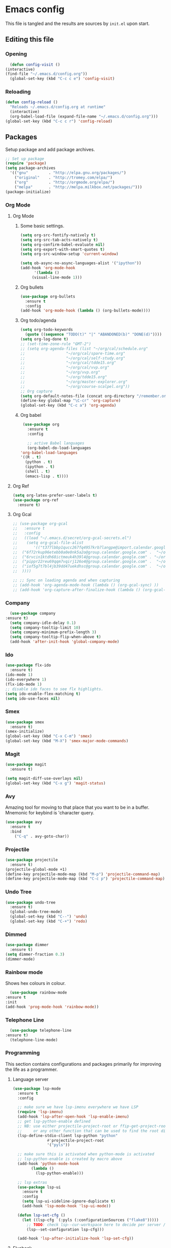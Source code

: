 * Emacs config
  This file is tangled and the results are sources by =init.el= upon start. 

** Editing this file
*** Opening
    #+BEGIN_SRC emacs-lisp :tangle yes
      (defun config-visit ()
	(interactive)
	(find-file "~/.emacs.d/config.org"))
      (global-set-key (kbd "C-c c e") 'config-visit)
    #+END_SRC

*** Reloading
  #+BEGIN_SRC emacs-lisp :tangle yes
  (defun config-reload ()
    "Reloads ~/.emacs.d/config.org at runtime"
    (interactive)
    (org-babel-load-file (expand-file-name "~/.emacs.d/config.org")))
  (global-set-key (kbd "C-c c r") 'config-reload)
  #+END_SRC

** Packages
   Setup package and add package archives.
  #+BEGIN_SRC emacs-lisp :tangle yes
	;; Set up package 
	(require 'package)
	(setq package-archives
	  '(("gnu"         . "http://elpa.gnu.org/packages/")
		("original"    . "http://tromey.com/elpa/")
		("org"         . "http://orgmode.org/elpa/")
		("melpa"       . "http://melpa.milkbox.net/packages/")))
	(package-initialize)
  #+END_SRC

*** Org Mode
**** Org Mode
***** Some basic settings.
   #+BEGIN_SRC emacs-lisp :tangle yes
     (setq org-src-fontify-natively t)
     (setq org-src-tab-acts-natively t)
     (setq org-confirm-babel-evaluate nil)
     (setq org-export-with-smart-quotes t)
     (setq org-src-window-setup 'current-window)

     (setq ob-async-no-async-languages-alist '("ipython"))
     (add-hook 'org-mode-hook
	       '(lambda ()
		  (visual-line-mode 1)))
   #+END_SRC
***** Org bullets
   #+BEGIN_SRC emacs-lisp :tangle yes  
     (use-package org-bullets
       :ensure t
       :config
	 (add-hook 'org-mode-hook (lambda () (org-bullets-mode))))
   #+END_SRC

***** Org todo/agenda
   #+BEGIN_SRC emacs-lisp :tangle yes
     (setq org-todo-keywords
	   (quote ((sequence "TODO(t)" "|" "ABANDONED(b)" "DONE(d)"))))
     (setq org-log-done t)
     ;; (set-time-zone-rule "GMT-2")
     ;; (setq org-agenda-files (list "~/org/cal/schedule.org"
     ;; 			     "~/org/cal/spare-time.org"
     ;; 			     "~/org/cal/self-study.org"
     ;; 			     "~/org/cal/tdde15.org"
     ;; 			     "~/org/cal/vvp.org"
     ;; 			     "~/org/vvp.org"
     ;; 			     "~/org/tdde15.org"
     ;; 			     "~/org/master-explorer.org"
     ;; 			     "~/org/course-scalpel.org"))
     ;; Org capture
     (setq org-default-notes-file (concat org-directory "/remember.org"))
     (define-key global-map "\C-cr" 'org-capture)
     (global-set-key (kbd "C-c a") 'org-agenda)
   #+END_SRC

***** Org babel
   #+BEGIN_SRC emacs-lisp :tangle yes
     (use-package org
       :ensure t
       :config

       ;; active Babel languages
       (org-babel-do-load-languages
	'org-babel-load-languages
	'((R . t)
	  (python . t)
	  (ipython . t)
	  (shell . t)
	  (emacs-lisp . t))))
  #+END_SRC

  #+RESULTS:

**** Org Ref
 #+BEGIN_SRC emacs-lisp :tangle  yes
   (setq org-latex-prefer-user-labels t)
   (use-package org-ref
     :ensure t)
 #+END_SRC
 
**** Org Gcal
  #+BEGIN_SRC emacs-lisp :tangle  yes
    ;; (use-package org-gcal
    ;;   :ensure t
    ;;   :config 
    ;;   ((load "~/.emacs.d/secret/org-gcal-secrets.el") 
    ;;    (setq org-gcal-file-alist
    ;;       '(("t377lbbp1qucc267fq4957krb7langpe@import.calendar.google.com" .  "~/org/cal/schedule.org")
    ;; 	("6f72rkup96etebb0a0e0nk5a2o@group.calendar.google.com" .  "~/org/cal/spare-time.org")
    ;; 	("6rvcin1ktdh68ictmeuk4h39l4@group.calendar.google.com" . "~/org/cal/self-study.org")        
    ;; 	("pippr22reu69qqm7vqirj126o4@group.calendar.google.com" .  "~/org/cal/tdde15.org")
    ;; 	("iof5g7t7bl4jb39dd47uekdhsc@group.calendar.google.com" .  "~/org/cal/vvp.org")
    ;; 	))))

    ;; ;; Sync on loading agenda and when capturing
    ;; (add-hook 'org-agenda-mode-hook (lambda () (org-gcal-sync) ))
    ;; (add-hook 'org-capture-after-finalize-hook (lambda () (org-gcal-sync) ))
  #+END_SRC

*** Company 
     #+BEGIN_SRC emacs-lisp :tangle yes
       (use-package company
	 :ensure t)
       (setq company-idle-delay 0.1)
       (setq company-tooltip-limit 10)
       (setq company-minimum-prefix-length 3)
       (setq company-tooltip-flip-when-above t)
       (add-hook 'after-init-hook 'global-company-mode)
     #+END_SRC
 
*** Ido
 #+BEGIN_SRC emacs-lisp :tangle yes
   (use-package flx-ido
     :ensure t)
   (ido-mode 1)
   (ido-everywhere 1)
   (flx-ido-mode 1)
   ;; disable ido faces to see flx highlights.
   (setq ido-enable-flex-matching t)
   (setq ido-use-faces nil)
 #+END_SRC

*** Smex
 #+BEGIN_SRC emacs-lisp :tangle yes
   (use-package smex
     :ensure t)
   (smex-initialize)
   (global-set-key (kbd "C-x C-m") 'smex)
   (global-set-key (kbd "M-X") 'smex-major-mode-commands)
 #+END_SRC

*** Magit 
   #+BEGIN_SRC emacs-lisp :tangle yes
     (use-package magit
       :ensure t)

     (setq magit-diff-use-overlays nil)
     (global-set-key (kbd "C-x g") 'magit-status)
   #+END_SRC

*** Avy
  Amazing tool for moving to that place that you want to be in a buffer. 
  Mnemonic for keybind is 'character query.
  #+BEGIN_SRC emacs-lisp :tangle yes
  (use-package avy
    :ensure t
    :bind
      ("C-q" . avy-goto-char))
  #+END_SRC

*** Projectile 
  #+BEGIN_SRC emacs-lisp :tangle yes
    (use-package projectile
      :ensure t)
    (projectile-global-mode +1)
    (define-key projectile-mode-map (kbd "M-p") 'projectile-command-map)
    (define-key projectile-mode-map (kbd "C-c p") 'projectile-command-map)
  #+END_SRC

*** Undo Tree
  #+BEGIN_SRC emacs-lisp :tangle yes
    (use-package undo-tree
      :ensure t)
      (global-undo-tree-mode)
      (global-set-key (kbd "C--") 'undo)
      (global-set-key (kbd "C-+") 'redo)
  #+END_SRC

*** Dimmed
  #+BEGIN_SRC emacs-lisp :tangle yes
    (use-package dimmer
      :ensure t)
    (setq dimmer-fraction 0.3)
    (dimmer-mode)
  #+END_SRC

*** Rainbow mode
    Shows hex colours in colour.
    #+BEGIN_SRC emacs-lisp :tangle yes
      (use-package rainbow-mode
	:ensure t
	:init
	(add-hook 'prog-mode-hook 'rainbow-mode))
    #+END_SRC

*** Telephone Line
    #+BEGIN_SRC emacs-lisp :tangle yes
      (use-package telephone-line
	:ensure t)
      (telephone-line-mode)
    #+END_SRC

*** Programming
     This section contains configurations and packages primarily for improving the life as a programmer.
**** Language server 
       #+BEGIN_SRC emacs-lisp :tangle yes
	 (use-package lsp-mode
	   :ensure t
	   :config

	   ;; make sure we have lsp-imenu everywhere we have LSP
	   (require 'lsp-imenu)
	   (add-hook 'lsp-after-open-hook 'lsp-enable-imenu)  
	   ;; get lsp-python-enable defined
	   ;; NB: use either projectile-project-root or ffip-get-project-root-directory
	   ;;     or any other function that can be used to find the root directory of a project
	   (lsp-define-stdio-client lsp-python "python"
				    #'projectile-project-root
				    '("pyls"))

	   ;; make sure this is activated when python-mode is activated
	   ;; lsp-python-enable is created by macro above 
	   (add-hook 'python-mode-hook
		     (lambda ()
		       (lsp-python-enable)))

	   ;; lsp extras
	   (use-package lsp-ui
	     :ensure t
	     :config
	     (setq lsp-ui-sideline-ignore-duplicate t)
	     (add-hook 'lsp-mode-hook 'lsp-ui-mode))

	   (defun lsp-set-cfg ()
	     (let ((lsp-cfg `(:pyls (:configurationSources ("flake8")))))
	       ;; TODO: check lsp--cur-workspace here to decide per server / project
	       (lsp--set-configuration lsp-cfg)))

	   (add-hook 'lsp-after-initialize-hook 'lsp-set-cfg))
       #+END_SRC

**** Flycheck
       #+BEGIN_SRC emacs-lisp :tangle yes
	 (use-package flycheck
	   :ensure t
	   :init (global-flycheck-mode))
	 (add-hook 'after-init-hook #'global-flycheck-mode)
       #+END_SRC
**** Hungry delete
     Avoids cleaning up white space.                   
      #+BEGIN_SRC emacs-lisp :tangle yes
	(use-package hungry-delete
	  :ensure t
	  :config
	  (global-hungry-delete-mode))
      #+END_SRC
**** Programming languages
***** Haskell
	#+BEGIN_SRC emacs-lisp :tangle yes
	  (use-package dante
		:ensure t
		:after haskell-mode
		:commands 'dante-mode
		:init
		(add-hook 'haskell-mode-hook 'dante-mode)

		(add-hook 'haskell-mode-hook 'flycheck-mode)
		;; OR:
		;; (add-hook 'haskell-mode-hook 'flymake-mode)
		)
	  ;; (use-package haskell-interactive-mode
	  ;;   :ensure t)
	  ;; (use-package haskell-process
	  ;;   :ensure t)

	  ;; (setq tags-revert-without-query 1)
	  ;; (setq haskell-tags-on-save t)
	   (setq haskell-stylish-on-save t)
	  ;; (add-hook 'haskell-mode-hook 'interactive-haskell-mode)

	   (custom-set-variables
		'(haskell-process-suggest-remove-import-lines t)
		'(haskell-process-auto-import-loaded-modules t)
		'(haskell-process-log t))
       #+END_SRC

***** PureScript
       #+BEGIN_SRC emacs-lisp :tangle yes
		 ;;	(eval-after-load 'flycheck 
		 ;;	  '(flycheck-purescript-setup))
		 (use-package psc-ide
		   :ensure t)
		 (setq psc-ide-purs-executable  "~/.nvm/versions/node/v10.10.0/bin/purs")
		 (add-hook 'purescript-mode-hook
				   (lambda ()
					 (psc-ide-mode)
					 (company-mode)
					 (flycheck-mode)
					 (customize-set-variable 'psc-ide-add-import-on-completion t)
					 (haskell-indentation-mode)))
		 ;;		    (turn-on-purescript-indentation)
       #+END_SRC
	   
***** Python
      #+BEGIN_SRC emacs-lisp :tangle yes
		(use-package ob-async
		  :ensure t)

		(use-package ob-ipython
		  :ensure t)

		(use-package pyvenv
		  :ensure t)
      #+END_SRC
***** Rust
      #+BEGIN_SRC emacs-lisp :tangle yes 
	(use-package flycheck-rust
	  :ensure t)

	(use-package rust-mode
	  :ensure t)

	(use-package racer
	  :ensure t
	  :config

	  (add-to-list 'auto-mode-alist '("\\.rs\\'" . rust-mode))
	  (add-hook 'flycheck-mode-hook #'flycheck-rust-setup)
	  (add-hook 'rust-mode-hook #'racer-mode)
	  (add-hook 'racer-mode-hook #'eldoc-mode)
	  (add-hook 'racer-mode-hook #'company-mode)
	  (define-key rust-mode-map (kbd "TAB") #'company-indent-or-complete-common)
	  (setq company-tooltip-align-annotations t)
	  (setq racer-cmd (concat (getenv "HOME") "/.cargo/bin/racer"))
	  (setq racer-rust-src-path (concat (getenv "HOME") "/.rust-dev/rust/src")))
      #+END_SRC

*** Dashboard
    Remove the standard dashboard and add a new cool one.
    #+BEGIN_SRC emacs-lisp :tangle yes
      (use-package dashboard
	:ensure t)
      (setq inhibit-startup-screen t)
      (dashboard-setup-startup-hook)
      (setq initial-buffer-choice (lambda () (get-buffer "*dashboard*")))
      (setq dashboard-banner-logo-title "")
      (setq dashboard-startup-banner "~/.emacs.d/images/lambda.png")
      (add-to-list 'dashboard-items '(agenda) t)
      (setq show-week-agenda-p t)
      (setq dashboard-items '((recents  . 5)
			      (bookmarks . 5)
			      (agenda . 5)
			      (projects . 5)))
    #+END_SRC
*** Multiple Cursors
    #+BEGIN_SRC emacs-lisp :tangle yes
      (use-package multiple-cursors
	:ensure t
	:bind 
	("C-c c l" . mc/edit-lines))
    #+end_src

*** Expand Dregion
    #+BEGIN_SRC emacs-lisp :tangle yes
      (use-package expand-region
	:ensure t
	:bind 
	("C-0" . 'er/expand-region))
    #+end_src
*** EIN
    This is for editing IPython notebooks
    #+BEGIN_SRC emacs-lisp :tangle  yes
      (use-package ein
	:ensure t)
    #+END_SRC

*** Pdf-tools
    #+BEGIN_SRC emacs-lisp :tangle yes
      (use-package pdf-tools
	:ensure t)
    #+END_SRC

*** Golden Ratio
    Automatically assign more real estate to the buffer in focus.
    #+BEGIN_SRC emacs-lisp :tangle yes
      (use-package golden-ratio
	:ensure t 
	:config 
	(golden-ratio-mode 1))
    #+END_SRC
*** Beacon
    #+BEGIN_SRC emacs-lisp :tangle yes 
      (use-package beacon
	:ensure t
	:config
	(beacon-mode 1))
    #+END_SRC


** Tweaks
*** terminal
    Setup =zsh= with quick access keybind.
    #+BEGIN_SRC emacs-lisp :tangle yes
      (defvar term-shell "/bin/zsh")
      (defadvice ansi-term (before force-bash)
	(interactive (list term-shell)))
      (ad-activate 'ansi-term)
      (global-set-key (kbd "<C-return>") 'ansi-term)
    #+END_SRC
*** Utf-8
    #+BEGIN_SRC emacs-lisp :tangle yes
      (setq locale-coding-system 'utf-8)
      (set-terminal-coding-system 'utf-8)
      (set-keyboard-coding-system 'utf-8)
      (set-selection-coding-system 'utf-8)
      (prefer-coding-system 'utf-8)
    #+END_SRC
    
*** Remove clutter
    Emacs truly comes with a lot of unnecessary stuff, and that stuff 
    has to go for more screen real estate.

**** Remove all bars
    #+BEGIN_SRC emacs-lisp :tangle yes
      (menu-bar-no-scroll-bar)
      (tool-bar-mode 0)
      (menu-bar-mode 0)
      (set-face-attribute 'vertical-border nil :foreground "#282828")
    #+END_SRC

*** Stop Emacs backups
    Ok fine. It can make backup files, but at one location.
    #+BEGIN_SRC emacs-lisp :tangle yes
      ;; Do not clutter everything with .file~
      (setq backup-directory-alist `(("." . "~/.emacs.d/backups")))
    #+END_SRC

*** Open links in Firefox
    Instead of default chrome.
    #+BEGIN_SRC emacs-lisp :tangle yes
      (setq browse-url-browser-function 'browse-url-firefox
	    browse-url-new-window-flag  t)
    #+END_SRC

*** Configure cursor
    Make the cursor more minimalistic. Since cursors in inactive buffers 
    don't work with dimmer, they're not shown. 
    #+BEGIN_SRC emacs-lisp :tangle yes
      (setq-default cursor-in-non-selected-windows nil)
      (blink-cursor-mode 0)
      (setq-default cursor-type 'bar)
    #+END_SRC

*** Theme
    Darktooth theme <3
    #+BEGIN_SRC emacs-lisp :tangle yes
      (use-package darktooth-theme
	:ensure t)
    #+END_SRC

*** Smoother scrolling
    This makes the buffer content "stream" in and out of focus instead of the default janky jumps.
    #+BEGIN_SRC emacs-lisp :tangle yes
       (setq scroll-conservatively 100)
    #+END_SRC

*** Yes-or-no-prompts
    No need to ever be verbose again. Simplify confirmation prompts.
    #+BEGIN_SRC emacs-lisp :tangle yes
      (defalias 'yes-or-no-p 'y-or-n-p)
    #+END_SRC

*** Ignore bell
    Useful on Windows I guess.
    #+BEGIN_SRC emacs-lisp :tangle yes
      (setq ring-bell-function 'ignore)
    #+END_SRC

*** Follow splits
    To avoid unnecessary =C-2 C-o= or =C-3 C-o= everytime I split a window.

    #+BEGIN_SRC emacs-lisp :tangle yes
      (defun split-and-follow-horizontally ()
	(interactive)
	(split-window-below)
	(balance-windows)
	(other-window 1))
      (global-set-key (kbd "C-x 2") 'split-and-follow-horizontally)

      (defun split-and-follow-vertically ()
	(interactive)
	(split-window-right)
	(balance-windows)
	(other-window 1))
      (global-set-key (kbd "C-x 3") 'split-and-follow-vertically)
    #+END_SRC

*** Always kill current buffer 
    To avoid unnecessary confirmation when doing =C-x k= which I have never used to kill 
    a buffer I am not currently in.
    #+BEGIN_SRC emacs-lisp :tangle yes
      (defun kill-current-buffer ()
	"Kills the current buffer."
	(interactive)
	(kill-buffer (current-buffer)))
      (global-set-key (kbd "C-x k") 'kill-current-buffer)
    #+END_SRC
*** Custom keybinds
    #+BEGIN_SRC emacs-lisp :tangle yes
      (global-set-key "\C-w" 'backward-kill-word)
      (global-set-key "\C-x\C-k" 'kill-region)
      (global-set-key "\C-c\C-k" 'kill-region)
    #+END_SRC
*** Show parens
    #+BEGIN_SRC emacs-lisp :tangle yes
      (show-paren-mode 1)
    #+END_SRC
*** Spell checking
    #+BEGIN_SRC emacs-lisp :tangle yes
      (add-hook 'text-mode-hook 'turn-on-auto-fill)
      (add-hook 'text-mode-hook 'flyspell-mode)
      (add-hook 'latex-mode-hook 'flyspell-mode)
    #+END_SRC
*** Fira Code Ligatures
    Done using using [[https://github.com/tonsky/FiraCode/issues/211][this]] and requires installation of the Fira Code font.
    #+BEGIN_SRC emacs-lisp :tangle yes
      (defun fira-code-mode--make-alist (list)
	"Generate prettify-symbols alist from LIST."
	(let ((idx -1))
	  (mapcar
	   (lambda (s)
	     (setq idx (1+ idx))
	     (let* ((code (+ #Xe100 idx))
		(width (string-width s))
		(prefix ())
		(suffix '(?\s (Br . Br)))
		(n 1))
	   (while (< n width)
	     (setq prefix (append prefix '(?\s (Br . Bl))))
	     (setq n (1+ n)))
	   (cons s (append prefix suffix (list (decode-char 'ucs code))))))
	   list)))

      (defconst fira-code-mode--ligatures
	'("www" "**" "***" "**/" "*>" "*/" "\\\\" "\\\\\\"
	  "{-" "[]" "::" ":::" ":=" "!!" "!=" "!==" "-}"
	  "--" "---" "-->" "->" "->>" "-<" "-<<" "-~"
	  "#{" "#[" "##" "###" "####" "#(" "#?" "#_" "#_("
	  ".-" ".=" ".." "..<" "..." "?=" "??" ";;" "/*"
	  "/**" "/=" "/==" "/>" "//" "///" "&&" "||" "||="
	  "|=" "|>" "^=" "$>" "++" "+++" "+>" "=:=" "=="
	  "===" "==>" "=>" "=>>" "<=" "=<<" "=/=" ">-" ">="
	  ">=>" ">>" ">>-" ">>=" ">>>" "<*" "<*>" "<|" "<|>"
	  "<$" "<$>" "<!--" "<-" "<--" "<->" "<+" "<+>" "<="
	  "<==" "<=>" "<=<" "<>" "<<" "<<-" "<<=" "<<<" "<~"
	  "<~~" "</" "</>" "~@" "~-" "~=" "~>" "~~" "~~>" "%%"
	  "x" ":" "+" "+" "*"))

      (defvar fira-code-mode--old-prettify-alist)

      (defun fira-code-mode--enable ()
	"Enable Fira Code ligatures in current buffer."
	(setq-local fira-code-mode--old-prettify-alist prettify-symbols-alist)
	(setq-local prettify-symbols-alist (append (fira-code-mode--make-alist fira-code-mode--ligatures) fira-code-mode--old-prettify-alist))
	(prettify-symbols-mode t))

      (defun fira-code-mode--disable ()
	"Disable Fira Code ligatures in current buffer."
	(setq-local prettify-symbols-alist fira-code-mode--old-prettify-alist)
	(prettify-symbols-mode -1))

      (define-minor-mode fira-code-mode
	"Fira Code ligatures minor mode"
	:lighter " Fira Code"
	(setq-local prettify-symbols-unprettify-at-point 'right-edge)
	(if fira-code-mode
	    (fira-code-mode--enable)
	  (fira-code-mode--disable)))

      (defun fira-code-mode--setup ()
	"Setup Fira Code Symbols"
	(set-fontset-font t '(#Xe100 . #Xe16f) "Fira Code Symbol"))

      
      (provide 'fira-code-mode)
      (add-hook 'prog-mode-hook #'fira-code-mode)
      (fira-code-mode)
    #+END_SRC

